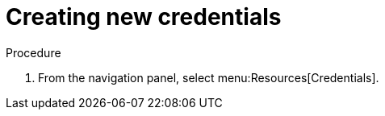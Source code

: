 [id="controller-getting-started-create-credential"]

= Creating new credentials
ifdef::controller-GS[]
As part of the initial setup, a demonstration credential and a Galaxy credential have been created for your use. Use the Galaxy credential as a template. 
It can be copied, but not edited. 
You can add more credentials as necessary. 
endif::controller-GS[]

ifdef::controller-UG[]
Credentials added to a team are made available to all members of the team. 
You can also add credentials to individual users.

As part of the initial setup, two credentials are available for your use: Demo Credential and Ansible Galaxy. 
Use the Ansible Galaxy credential as a template. 
You can copy this credential, but not edit it. 
Add more credentials as needed.
endif::controller-UG[]

.Procedure
. From the navigation panel, select menu:Resources[Credentials].
ifdef::controller-GS[]
. To add a new credential, see link:{BaseURL}/red_hat_ansible_automation_platform/2.4/html-single/automation_controller_user_guide/index#controller-getting-started-create-credential[Creating a credential] in the _{ControllerUG}_.
+
[NOTE]
====
When you set up additional credentials, the user you assign must have root access or be able to use SSH to connect to the host machine.
====
+
. Click btn:[Demo Credential] to view its details.

image::controller-credentials-demo-details.png[Demo Credential]
endif::controller-GS[]
ifdef::controller-UG[]
. Click btn:[Add].
+
//image:credentials-create-credential.png[Credentials-create]
. Enter the following information:
* The name for your new credential.
* Optional: a description for the new credential.
* Optional: The name of the organization with which the credential is associated.
+
[NOTE]
====
A credential with a set of permissions associated with one organization persists if the credential is reassigned to another
organization.
====
. In the *Credential Type* field, enter or select the credential type you want to create.
+
//image:credential-types-drop-down-menu.png[Credential types]

. Enter the appropriate details depending on the type of credential selected, as described in xref:ref-controller-credential-types[Credential types].
. Click btn:[Save].


endif::controller-UG[]